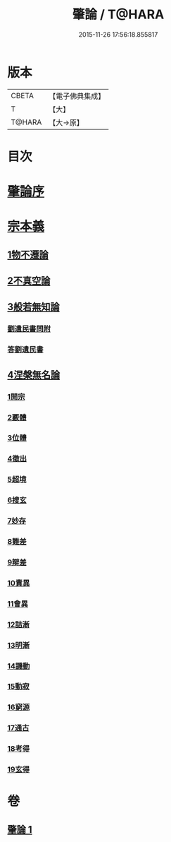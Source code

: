 #+TITLE: 肇論 / T@HARA
#+DATE: 2015-11-26 17:56:18.855817
* 版本
 |     CBETA|【電子佛典集成】|
 |         T|【大】     |
 |    T@HARA|【大→原】   |

* 目次
* [[file:KR6m0038_001.txt::001-0150a23][肇論序]]
* [[file:KR6m0038_001.txt::0150c14][宗本義]]
** [[file:KR6m0038_001.txt::0151a8][1物不遷論]]
** [[file:KR6m0038_001.txt::0152a1][2不真空論]]
** [[file:KR6m0038_001.txt::0153a7][3般若無知論]]
*** [[file:KR6m0038_001.txt::0154c24][劉遺民書問附]]
*** [[file:KR6m0038_001.txt::0155b22][答劉遺民書]]
** [[file:KR6m0038_001.txt::0157a12][4涅槃無名論]]
*** [[file:KR6m0038_001.txt::0157b28][1開宗]]
*** [[file:KR6m0038_001.txt::0158a3][2覈體]]
*** [[file:KR6m0038_001.txt::0158b10][3位體]]
*** [[file:KR6m0038_001.txt::0159a9][4徵出]]
*** [[file:KR6m0038_001.txt::0159a24][5超境]]
*** [[file:KR6m0038_001.txt::0159b12][6搜玄]]
*** [[file:KR6m0038_001.txt::0159b19][7妙存]]
*** [[file:KR6m0038_001.txt::0159c14][8難差]]
*** [[file:KR6m0038_001.txt::0159c24][9辯差]]
*** [[file:KR6m0038_001.txt::0160a9][10責異]]
*** [[file:KR6m0038_001.txt::0160a18][11會異]]
*** [[file:KR6m0038_001.txt::0160b4][12詰漸]]
*** [[file:KR6m0038_001.txt::0160b12][13明漸]]
*** [[file:KR6m0038_001.txt::0160b25][14譏動]]
*** [[file:KR6m0038_001.txt::0160c4][15動寂]]
*** [[file:KR6m0038_001.txt::0161a1][16窮源]]
*** [[file:KR6m0038_001.txt::0161a6][17通古]]
*** [[file:KR6m0038_001.txt::0161a21][18考得]]
*** [[file:KR6m0038_001.txt::0161a29][19玄得]]
* 卷
** [[file:KR6m0038_001.txt][肇論 1]]

